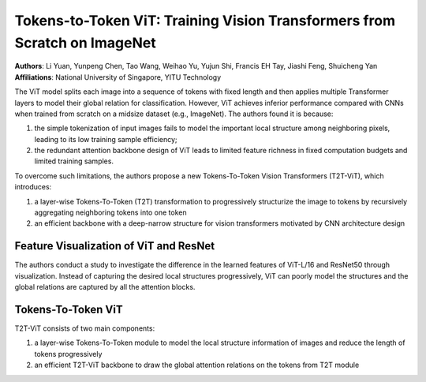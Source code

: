Tokens-to-Token ViT: Training Vision Transformers from Scratch on ImageNet
=====================================

| **Authors**: Li Yuan, Yunpeng Chen, Tao Wang, Weihao Yu, Yujun Shi, Francis EH Tay, Jiashi Feng, Shuicheng Yan
| **Affiliations**: National University of Singapore, YITU Technology

The ViT model splits each image into a sequence of tokens with fixed length and then applies multiple Transformer layers to model their global relation for classification. However, ViT achieves inferior performance compared with CNNs when trained from scratch on a midsize dataset (e.g., ImageNet). The authors found it is because:

1. the simple tokenization of input images fails to model the important local structure among neighboring pixels, leading to its low training sample efficiency;
2. the redundant attention backbone design of ViT leads to limited feature richness in fixed computation budgets and limited training samples.

To overcome such limitations, the authors propose a new Tokens-To-Token Vision Transformers (T2T-ViT), which introduces:

1. a layer-wise Tokens-To-Token (T2T) transformation to progressively structurize the image to tokens by recursively aggregating neighboring tokens into one token
2. an efficient backbone with a deep-narrow structure for vision transformers motivated by CNN architecture design

Feature Visualization of ViT and ResNet
-------------------------------------

The authors conduct a study to investigate the difference in the learned features of ViT-L/16 and ResNet50 through visualization. Instead of capturing the desired local structures progressively, ViT can poorly model the structures and the global relations are captured by all the attention blocks.

.. image:: figures/t2t-vit-1.png
   :width: 600pt

Tokens-To-Token ViT
-------------------------------------

T2T-ViT consists of two main components:

1. a layer-wise Tokens-To-Token module to model the local structure information of images and reduce the length of tokens progressively
2. an efficient T2T-ViT backbone to draw the global attention relations on the tokens from T2T module
